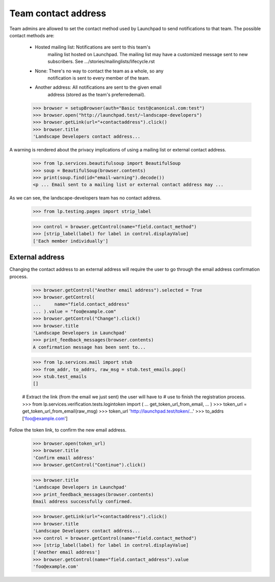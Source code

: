 Team contact address
====================

Team admins are allowed to set the contact method used by Launchpad to
send notifications to that team.  The possible contact methods are:

    - Hosted mailing list:  Notifications are sent to this team's
                            mailing list hosted on Launchpad. The
                            mailing list may have a customized message
                            sent to new subscribers.  See
                            .../stories/mailinglists/lifecycle.rst

    - None:  There's no way to contact the team as a whole, so any
             notification is sent to every member of the team.

    - Another address:  All notifications are sent to the given email
                        address (stored as the team's preferredemail).

    >>> browser = setupBrowser(auth="Basic test@canonical.com:test")
    >>> browser.open("http://launchpad.test/~landscape-developers")
    >>> browser.getLink(url="+contactaddress").click()
    >>> browser.title
    'Landscape Developers contact address...

A warning is rendered about the privacy implications of using a mailing list
or external contact address.

    >>> from lp.services.beautifulsoup import BeautifulSoup
    >>> soup = BeautifulSoup(browser.contents)
    >>> print(soup.find(id="email-warning").decode())
    <p ... Email sent to a mailing list or external contact address may ...

As we can see, the landscape-developers team has no contact address.

    >>> from lp.testing.pages import strip_label

    >>> control = browser.getControl(name="field.contact_method")
    >>> [strip_label(label) for label in control.displayValue]
    ['Each member individually']


External address
----------------

Changing the contact address to an external address will require the
user to go through the email address confirmation process.

    >>> browser.getControl("Another email address").selected = True
    >>> browser.getControl(
    ...     name="field.contact_address"
    ... ).value = "foo@example.com"
    >>> browser.getControl("Change").click()
    >>> browser.title
    'Landscape Developers in Launchpad'
    >>> print_feedback_messages(browser.contents)
    A confirmation message has been sent to...

    >>> from lp.services.mail import stub
    >>> from_addr, to_addrs, raw_msg = stub.test_emails.pop()
    >>> stub.test_emails
    []

    # Extract the link (from the email we just sent) the user will have to
    # use to finish the registration process.
    >>> from lp.services.verification.tests.logintoken import (
    ...     get_token_url_from_email,
    ... )
    >>> token_url = get_token_url_from_email(raw_msg)
    >>> token_url
    'http://launchpad.test/token/...'
    >>> to_addrs
    ['foo@example.com']

Follow the token link, to confirm the new email address.

    >>> browser.open(token_url)
    >>> browser.title
    'Confirm email address'
    >>> browser.getControl("Continue").click()

    >>> browser.title
    'Landscape Developers in Launchpad'
    >>> print_feedback_messages(browser.contents)
    Email address successfully confirmed.

    >>> browser.getLink(url="+contactaddress").click()
    >>> browser.title
    'Landscape Developers contact address...
    >>> control = browser.getControl(name="field.contact_method")
    >>> [strip_label(label) for label in control.displayValue]
    ['Another email address']
    >>> browser.getControl(name="field.contact_address").value
    'foo@example.com'
